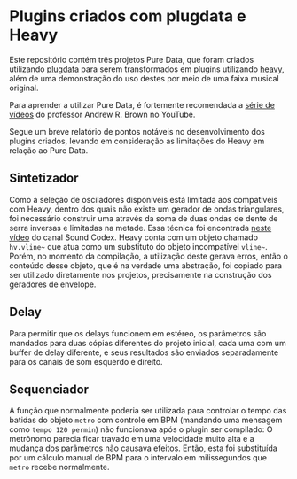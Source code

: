 * Plugins criados com plugdata e Heavy
  Este repositório contém três projetos Pure Data, que foram criados
  utilizando [[https://github.com/plugdata-team/plugdata][plugdata]] para serem transformados em plugins utilizando
  [[https://github.com/Wasted-Audio/hvcc][heavy]], além de uma demonstração do uso destes por meio de uma faixa
  musical original.

  Para aprender a utilizar Pure Data, é fortemente recomendada a [[https://www.youtube.com/watch?v=SLx7kjuFheY&list=PLuxj2jXSuTvvqYcDLJ-poN-JxvqX0wq-m][série
  de vídeos]] do professor Andrew R. Brown no YouTube.

  Segue um breve relatório de pontos notáveis no desenvolvimento dos
  plugins criados, levando em consideração as limitações do Heavy em
  relação ao Pure Data.

** Sintetizador
   Como a seleção de osciladores disponíveis está limitada aos
   compatíveis com Heavy, dentro dos quais não existe um gerador de
   ondas triangulares, foi necessário construir uma através da soma de
   duas ondas de dente de serra inversas e limitadas na metade. Essa
   técnica foi encontrada [[https://www.youtube.com/watch?v=ZTzAPR-9ovM][neste vídeo]] do canal Sound Codex.
   Heavy conta com um objeto chamado =hv.vline~= que atua como um
   substituto do objeto incompatível =vline~=. Porém, no momento da
   compilação, a utilização deste gerava erros, então o conteúdo desse
   objeto, que é na verdade uma abstração, foi copiado para ser
   utilizado diretamente nos projetos, precisamente na construção dos
   geradores de envelope.

** Delay
   Para permitir que os delays funcionem em estéreo, os parâmetros são
   mandados para duas cópias diferentes do projeto inicial, cada uma
   com um buffer de delay diferente, e seus resultados são enviados
   separadamente para os canais de som esquerdo e direito.

** Sequenciador
   A função que normalmente poderia ser utilizada para controlar o
   tempo das batidas do objeto =metro= com controle em BPM (mandando uma
   mensagem como =tempo 120 permin=) não funcionava após o plugin ser
   compilado: O metrônomo parecia ficar travado em uma velocidade
   muito alta e a mudança dos parâmetros não causava efeitos. Então,
   esta foi substituída por um cálculo manual de BPM para o intervalo
   em milissegundos que =metro= recebe normalmente.

